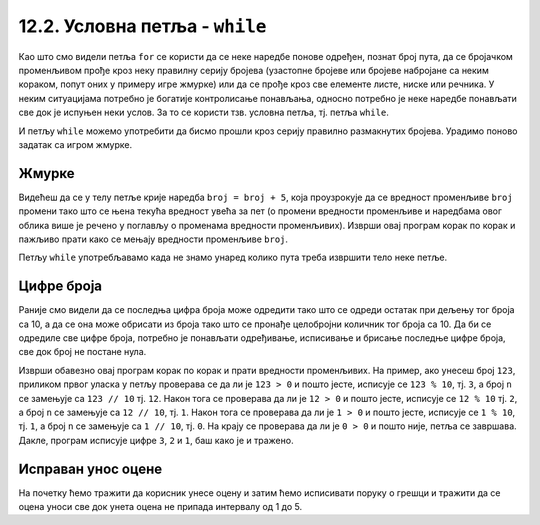 12.2. Условна петља - ``while``
###############################

Као што смо видели петља ``for`` се користи да се неке наредбе понове
одређен, познат број пута, да се бројачком променљивом прође кроз неку
правилну серију бројева (узастопне бројеве или бројеве набројане са
неким кораком, попут оних у примеру игре жмурке) или да се прође кроз
све елементе листе, ниске или речника. У неким ситуацијама потребно је
богатије контролисање понављања, односно потребно је неке наредбе
понављати све док је испуњен неки услов. За то се користи тзв. условна
петља, тј. петља ``while``.

И петљу ``while`` можемо употребити да бисмо прошли кроз серију правилно
размакнутих бројева. Урадимо поново задатак са игром жмурке.

Жмурке
''''''


.. activecode:: жмурке_while

   broj = 5                  # neka je broj = 5
   while broj <= 100:        # dok je broj <= 100:
       print(broj)            #    ispisi broj
       broj = broj + 5        #    uvecaj broj za 5

Видећеш да се у телу петље крије наредба ``broj = broj + 5``, која
проузрокује да се вредност променљиве ``broj`` промени тако што се
њена текућа вредност увећа за пет (о промени вредности променљиве и
наредбама овог облика више је речено у поглављу о променама вредности
променљивих). Изврши овај програм корак по корак и пажљиво прати како
се мењају вредности променљиве ``broj``.

Петљу ``while`` употребљавамо када не знамо унаред колико пута треба
извршити тело неке петље.

Цифре броја
'''''''''''


.. questionnote::

   Напиши програм који одређује и исписује цифре датог природног броја
   (већег од 1), кренувши од цифре јединица. На пример, ако корисник
   унесе број 1234, програм треба да испише 4, 3, 2, 1 (сваку цифру у
   посебном реду).

Раније смо видели да се последња цифра броја може одредити тако што се
одреди остатак при дељењу тог броја са 10, а да се она може обрисати
из броја тако што се пронађе целобројни количник тог броја са 10. Да
би се одредиле све цифре броја, потребно је понављати одређивање,
исписивање и брисање последње цифре броја, све док број не постане
нула.
   
.. activecode:: цифре_броја_петља

   n = int(input("Unesi broj:"))
   while n > 0:
       print(n % 10)
       n = n // 10

Изврши обавезно овај програм корак по корак и прати вредности
променљивих.  На пример, ако унесеш број ``123``, приликом првог
уласка у петљу проверава се да ли је ``123 > 0`` и пошто јесте,
исписује се ``123 % 10``, тј. ``3``, а број ``n`` се замењује са ``123 // 10`` тј. ``12``. 
Након тога се проверава да ли је ``12 > 0`` и
пошто јесте, исписује се ``12 % 10`` тј. ``2``, а број ``n`` се
замењује са ``12 // 10``, тј. ``1``. Након тога се проверава да ли је
``1 > 0`` и пошто јесте, исписује се ``1 % 10``, тј. ``1``, а број
``n`` се замењује са ``1 // 10``, тј. ``0``. На крају се проверава да
ли је ``0 > 0`` и пошто није, петља се завршава. Дакле, програм
исписује цифре ``3``, ``2`` и ``1``, баш како је и тражено.

Исправан унос оцене
'''''''''''''''''''

.. questionnote::

   Напиши програм који од ученика тражи да уноси оцену све док не
   унесе оцену која је исправна (цео број између 1 и 5).

На почетку ћемо тражити да корисник унесе оцену и затим ћемо
исписивати поруку о грешци и тражити да се оцена уноси све док унета
оцена не припада интервалу од 1 до 5.
   
.. activecode:: исправан_унос_оцене

   ocena = int(input("Unesi ocenu od 1 do 5"))
   while not (1 <= ocena and ocena <= 5):
       print("Ocena nije ispravna.")
       ocena = int(input("Unesi ocenu od 1 do 5"))
   print("Ispravno  je uneta ocena", ocena) 

.. suggestionnote::
   Препоручујемо ти да овај облик петље вежбаш и помоћу робота Карела,
   јер у задацима које смо ти припремили постоји велики број њих који
   захтевају употребу петље ``while``.


